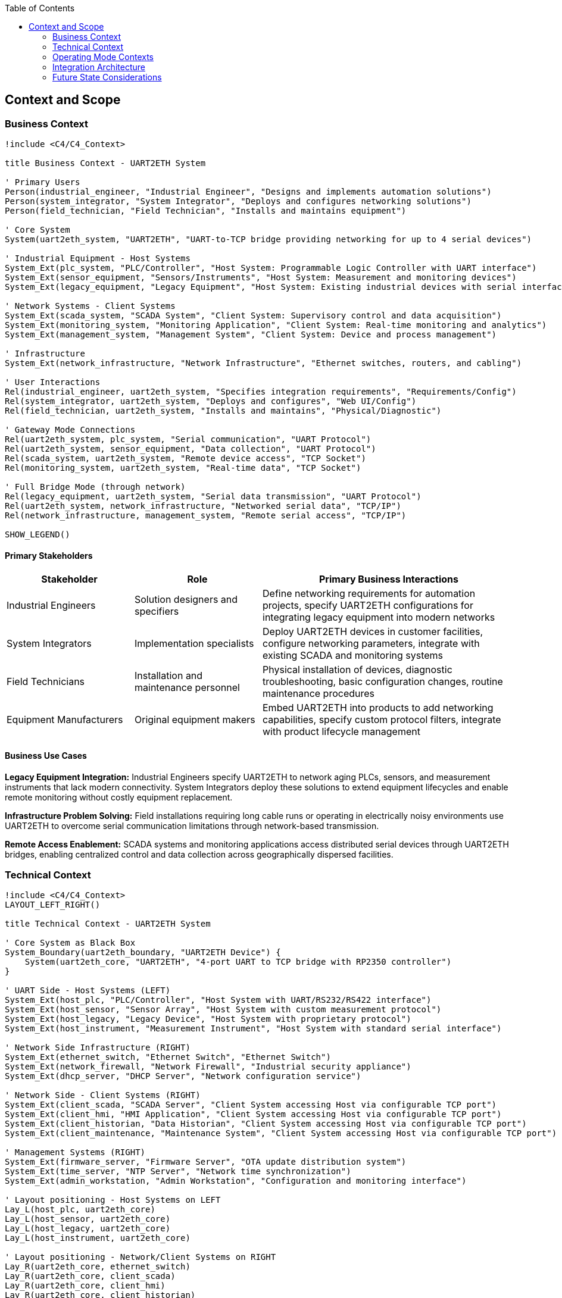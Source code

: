 :jbake-title: Context and Scope
:jbake-type: page_toc
:jbake-status: published
:jbake-menu: arc42
:jbake-order: 3
:filename: /chapters/03_context_and_scope.adoc
ifndef::imagesdir[:imagesdir: ../../images]

:toc:



[[section-context-and-scope]]
== Context and Scope


ifdef::arc42help[]

endif::arc42help[]

=== Business Context

[plantuml, system-context-business, svg]
----
!include <C4/C4_Context>

title Business Context - UART2ETH System

' Primary Users
Person(industrial_engineer, "Industrial Engineer", "Designs and implements automation solutions")
Person(system_integrator, "System Integrator", "Deploys and configures networking solutions")
Person(field_technician, "Field Technician", "Installs and maintains equipment")

' Core System
System(uart2eth_system, "UART2ETH", "UART-to-TCP bridge providing networking for up to 4 serial devices")

' Industrial Equipment - Host Systems
System_Ext(plc_system, "PLC/Controller", "Host System: Programmable Logic Controller with UART interface")
System_Ext(sensor_equipment, "Sensors/Instruments", "Host System: Measurement and monitoring devices")
System_Ext(legacy_equipment, "Legacy Equipment", "Host System: Existing industrial devices with serial interfaces")

' Network Systems - Client Systems
System_Ext(scada_system, "SCADA System", "Client System: Supervisory control and data acquisition")
System_Ext(monitoring_system, "Monitoring Application", "Client System: Real-time monitoring and analytics")
System_Ext(management_system, "Management System", "Client System: Device and process management")

' Infrastructure
System_Ext(network_infrastructure, "Network Infrastructure", "Ethernet switches, routers, and cabling")

' User Interactions
Rel(industrial_engineer, uart2eth_system, "Specifies integration requirements", "Requirements/Config")
Rel(system_integrator, uart2eth_system, "Deploys and configures", "Web UI/Config")
Rel(field_technician, uart2eth_system, "Installs and maintains", "Physical/Diagnostic")

' Gateway Mode Connections
Rel(uart2eth_system, plc_system, "Serial communication", "UART Protocol")
Rel(uart2eth_system, sensor_equipment, "Data collection", "UART Protocol")
Rel(scada_system, uart2eth_system, "Remote device access", "TCP Socket")
Rel(monitoring_system, uart2eth_system, "Real-time data", "TCP Socket")

' Full Bridge Mode (through network)
Rel(legacy_equipment, uart2eth_system, "Serial data transmission", "UART Protocol")
Rel(uart2eth_system, network_infrastructure, "Networked serial data", "TCP/IP")
Rel(network_infrastructure, management_system, "Remote serial access", "TCP/IP")

SHOW_LEGEND()
----

==== Primary Stakeholders

[cols="25,25,50"]
|===
| Stakeholder | Role | Primary Business Interactions

| Industrial Engineers
| Solution designers and specifiers
| Define networking requirements for automation projects, specify UART2ETH configurations for integrating legacy equipment into modern networks

| System Integrators
| Implementation specialists
| Deploy UART2ETH devices in customer facilities, configure networking parameters, integrate with existing SCADA and monitoring systems

| Field Technicians
| Installation and maintenance personnel
| Physical installation of devices, diagnostic troubleshooting, basic configuration changes, routine maintenance procedures

| Equipment Manufacturers
| Original equipment makers
| Embed UART2ETH into products to add networking capabilities, specify custom protocol filters, integrate with product lifecycle management

|===

==== Business Use Cases

**Legacy Equipment Integration:**
Industrial Engineers specify UART2ETH to network aging PLCs, sensors, and measurement instruments that lack modern connectivity. System Integrators deploy these solutions to extend equipment lifecycles and enable remote monitoring without costly equipment replacement.

**Infrastructure Problem Solving:**
Field installations requiring long cable runs or operating in electrically noisy environments use UART2ETH to overcome serial communication limitations through network-based transmission.

**Remote Access Enablement:**
SCADA systems and monitoring applications access distributed serial devices through UART2ETH bridges, enabling centralized control and data collection across geographically dispersed facilities.

=== Technical Context

[plantuml, system-context-technical, svg]
----
!include <C4/C4_Context>
LAYOUT_LEFT_RIGHT()

title Technical Context - UART2ETH System

' Core System as Black Box
System_Boundary(uart2eth_boundary, "UART2ETH Device") {
    System(uart2eth_core, "UART2ETH", "4-port UART to TCP bridge with RP2350 controller")
}

' UART Side - Host Systems (LEFT)
System_Ext(host_plc, "PLC/Controller", "Host System with UART/RS232/RS422 interface")
System_Ext(host_sensor, "Sensor Array", "Host System with custom measurement protocol")
System_Ext(host_legacy, "Legacy Device", "Host System with proprietary protocol")
System_Ext(host_instrument, "Measurement Instrument", "Host System with standard serial interface")

' Network Side Infrastructure (RIGHT)
System_Ext(ethernet_switch, "Ethernet Switch", "Ethernet Switch")
System_Ext(network_firewall, "Network Firewall", "Industrial security appliance")
System_Ext(dhcp_server, "DHCP Server", "Network configuration service")

' Network Side - Client Systems (RIGHT)
System_Ext(client_scada, "SCADA Server", "Client System accessing Host via configurable TCP port")
System_Ext(client_hmi, "HMI Application", "Client System accessing Host via configurable TCP port")
System_Ext(client_historian, "Data Historian", "Client System accessing Host via configurable TCP port")
System_Ext(client_maintenance, "Maintenance System", "Client System accessing Host via configurable TCP port")

' Management Systems (RIGHT)
System_Ext(firmware_server, "Firmware Server", "OTA update distribution system")
System_Ext(time_server, "NTP Server", "Network time synchronization")
System_Ext(admin_workstation, "Admin Workstation", "Configuration and monitoring interface")

' Layout positioning - Host Systems on LEFT
Lay_L(host_plc, uart2eth_core)
Lay_L(host_sensor, uart2eth_core)
Lay_L(host_legacy, uart2eth_core)
Lay_L(host_instrument, uart2eth_core)

' Layout positioning - Network/Client Systems on RIGHT
Lay_R(uart2eth_core, ethernet_switch)
Lay_R(uart2eth_core, client_scada)
Lay_R(uart2eth_core, client_hmi)
Lay_R(uart2eth_core, client_historian)
Lay_R(uart2eth_core, client_maintenance)
Lay_R(uart2eth_core, network_firewall)
Lay_R(uart2eth_core, dhcp_server)
Lay_R(uart2eth_core, firmware_server)
Lay_R(uart2eth_core, time_server)
Lay_R(uart2eth_core, admin_workstation)

' UART Connections (Host Systems on LEFT)
Rel(host_plc, uart2eth_core, "Raw serial data", "UART/RS232/RS422")
Rel(host_sensor, uart2eth_core, "Sensor readings", "UART/RS232/RS422")
Rel(host_legacy, uart2eth_core, "Control commands", "UART/RS232/RS422")
Rel(host_instrument, uart2eth_core, "Measurement data", "UART/RS232/RS422")

' Network Infrastructure Connections (on RIGHT)
Rel(uart2eth_core, ethernet_switch, "Ethernet frames", "100BASE-TX")
Rel(ethernet_switch, network_firewall, "Filtered traffic", "Ethernet")
Rel(uart2eth_core, dhcp_server, "IP configuration", "DHCP/UDP")

' Client System Connections (on RIGHT)
Rel(client_scada, uart2eth_core, "Device polling", "TCP Socket")
Rel(client_hmi, uart2eth_core, "Real-time data", "TCP Socket")
Rel(client_historian, uart2eth_core, "Historical data", "TCP Socket")
Rel(client_maintenance, uart2eth_core, "Diagnostic data", "TCP Socket")

' Management Connections (on RIGHT)
Rel(firmware_server, uart2eth_core, "Firmware updates", "HTTP with signed images")
Rel(uart2eth_core, time_server, "Time synchronization", "NTP/UDP")
Rel(admin_workstation, uart2eth_core, "Configuration", "HTTP/Web UI")

SHOW_LEGEND()
----

==== Technical Interface Specifications

[cols="20,20,30,30"]
|===
| Interface | Type | Technical Details | Communication Pattern

| UART Ports (4x)
| Host System Interface
| UART/RS232/RS422, 300-500k baud, configurable parameters
| Bidirectional serial, protocol-agnostic

| Ethernet Port
| Network Interface
| 10BASE-TX, RJ45 connector, Auto-MDIX
| TCP/IP networking, DHCP/Static IP

| TCP Sockets
| Client Interface
| Ports configurable, single connection per port
| TCP client connections, application protocols

| Management Interface
| Configuration Interface
| Web UI (HTTP), configuration interface
| HTTP, JSON configuration

| OTA Update Interface
| Firmware Interface
| Secure update server, A/B partition management
| HTTP, signed firmware images

|===

==== Communication Protocols and Data Formats

**UART Communication:**

* Raw serial data transmission (protocol-agnostic)
* Configurable baud rates: 300 bps to 500 kbps
* Support for custom frame formats and timing requirements

**Network Communication:**

* TCP socket connections for data transmission
* JSON for configuration and management data
* Binary protocol passthrough with optional filtering
* HTTP for management and OTA updates

**Network Protocols:**

* IPv4 with DHCP or static configuration
* NTP for time synchronization
* DNS for name resolution

=== Operating Mode Contexts

==== Gateway Mode Context

[plantuml, gateway-mode-context, svg]
----
!include <C4/C4_Context>

title Gateway Mode - Adding Network Capabilities

Person(operator, "Equipment Operator", "Uses networked access to legacy equipment")

System_Boundary(gateway_setup, "Gateway Mode Configuration") {
    System(uart2eth_gw, "UART2ETH Gateway", "Provides network access to Host System")
}

System_Ext(host_equipment, "Host System", "Legacy equipment with UART interface (PLC, sensor, etc.)")
System_Ext(client_app, "Client System", "Network application accessing Host System")
System_Ext(network_infra, "Network Infrastructure", "Ethernet network")

' Gateway mode connections
Rel(host_equipment, uart2eth_gw, "Native serial protocol", "UART")
Rel(uart2eth_gw, network_infra, "TCP/IP encapsulation", "Ethernet")
Rel(client_app, network_infra, "Network requests", "TCP Socket")
Rel(operator, client_app, "Remote operation", "Application UI")

note right of uart2eth_gw : Host System keeps original\nfirmware and protocols.\nClient Systems access via\nTCP sockets.

SHOW_LEGEND()
----

**Gateway Mode Data Flow:**
1. Host System sends serial data using original protocol to UART2ETH
2. UART2ETH receives serial data and applies protocol filtering/optimization
3. Processed data is transmitted to Client Systems via TCP sockets
4. Client Systems send responses back through TCP connections
5. UART2ETH forwards responses to Host System via UART interface

==== Full Bridge Mode Context

[plantuml, bridge-mode-context, svg]
----
!include <C4/C4_Context>

title Full Bridge Mode - Transparent UART Extension

Person(technician, "Field Technician", "Manages distributed serial connections")

System_Boundary(bridge_setup, "Full Bridge Mode Configuration") {
    System(uart2eth_a, "UART2ETH A", "Local bridge device")
    System(uart2eth_b, "UART2ETH B", "Remote bridge device")
}

System_Ext(host_system_a, "Host System A", "Local equipment with UART")
System_Ext(host_system_b, "Host System B", "Remote equipment with UART")
System_Ext(wan_network, "WAN Network", "Wide area network connection")

' Full bridge connections
Rel(host_system_a, uart2eth_a, "Serial communication", "UART")
Rel(host_system_b, uart2eth_b, "Serial communication", "UART")
Rel(uart2eth_a, wan_network, "Encapsulated serial", "TCP/IP")
Rel(uart2eth_b, wan_network, "Encapsulated serial", "TCP/IP")
Rel(technician, uart2eth_a, "Configuration", "Web UI")
Rel(technician, uart2eth_b, "Configuration", "Web UI")

note bottom of wan_network : Both Host Systems communicate\nas if directly connected\nvia serial cable

SHOW_LEGEND()
----

**Full Bridge Mode Data Flow:**
1. Host System A sends serial data to UART2ETH A
2. UART2ETH A encapsulates serial data in TCP packets and transmits over network
3. UART2ETH B receives TCP packets and extracts original serial data
4. UART2ETH B forwards serial data to Host System B via UART
5. Bidirectional communication maintains transparent serial connection

=== Integration Architecture

==== Critical Dependencies

**Network Infrastructure Dependencies:**

* Reliable Ethernet connectivity for TCP/IP communication
* Network switches with appropriate bandwidth and latency characteristics
* DHCP services for automatic IP configuration (or static IP management)
* Network time synchronization for accurate timestamping

**Power and Environmental Dependencies:**

* 3.3V-24V power supply within industrial specifications
* Operating temperature range suitable for industrial environments
* Protection from electromagnetic interference in industrial settings

**Security Dependencies:**

* Network firewall configuration to allow necessary TCP ports
* Firmware signing infrastructure for secure OTA updates
* Network segmentation appropriate for industrial security requirements

==== Security and Compliance Boundaries

**Network Security:**

* Cryptographic signatures for firmware validation and integrity
* Configurable TCP port ranges to support firewall policies
* Input validation and sanitization for all network interfaces

**Industrial Compliance:**

* CE certification for European industrial markets
* Electromagnetic compatibility (EMC) for industrial environments
* Component sourcing from Western suppliers for regulatory compliance
* Audit trail for firmware updates and configuration changes

==== Performance and Scalability Characteristics

**Performance Requirements:**

* 500 kbps sustained throughput per UART port
* Sub-5ms end-to-end latency for real-time applications
* Concurrent TCP connections (one per UART port)
* Configurable buffering for latency vs. throughput optimization

**Scalability Considerations:**

* Up to 4 simultaneous UART-to-TCP bridges per device
* Network deployment limited by IP address availability and network bandwidth
* Protocol filtering reduces network traffic for efficient bulk transfers
* A/B firmware updates enable fleet-wide updates without service interruption

=== Future State Considerations

==== Planned Integrations

**Enhanced Protocol Support:**

* Additional protocol filters for common industrial protocols (Modbus, DNP3, IEC 61850)
* HTTPS/TLS on-the-wire encryption

**Advanced Management Features:**

* Integration with network management systems (SNMP, NETCONF)
* Enhanced diagnostic and monitoring capabilities

